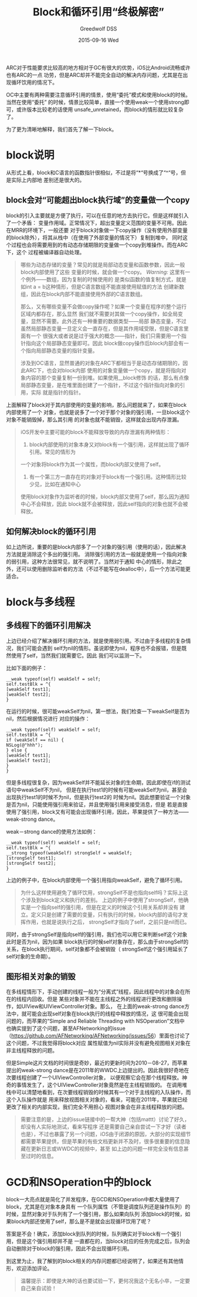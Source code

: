 #+TITLE:       Block和循环引用“终极解密”
#+AUTHOR:      Greedwolf DSS
#+EMAIL:       greedwolf.dss@gmail.com
#+DATE:        2015-09-16 Wed
#+URI:         /blog/%y/%m/%d/block和循环引用“终极解密”
#+KEYWORDS:    <TODO: insert your keywords here>
#+TAGS:        block, weak-strong dance
#+LANGUAGE:    en
#+OPTIONS:     H:3 num:nil toc:nil \n:nil ::t |:t ^:nil -:nil f:t *:t <:t
#+DESCRIPTION: <TODO: insert your description here>
ARC对于性能要求比较高的地方相对于GC有很大的优势，iOS比Android流畅或许也有ARC的一点
功劳，但是ARC却并不能完全自动的解决内存问题，尤其是在出现循环饮用的情况下。

OC中主要有两种需要注意循环引用的情景，使用“委托”模式和使用block的时候。当然在使用“委托”
的时候，情景比较简单，直接一个使用weak一个使用strong即可，或许版本比较老的话使用
unsafe_unretained，而block的情形就比较复杂了。

为了更为清晰地解释，我们首先了解一下block。

* block说明
从形式上看，block和C语言的函数指针很相似，不过是将“*“号换成了“^“号，但是实际上内部地
差别还是很大的。

** block会对“可能超出block执行域”的变量做一个copy
block的引入主要就是方便了执行，可以在任意的地方去执行它。但是这样就引入了一个矛盾：
变量作用域。正常情况下，超出变量定义范围的变量不可用。因此在MRR的环境下，一般还要
对于block对象做一下copy操作（没有使用外部变量的block除外），将其从栈中（在使用了外部变量的情况下）复制到堆中，
同时这个过程也会将需要用到的有动态存储期限的变量做一个copy到堆操作。而在ARC下，这个
过程被编译器自动处理。
#+BEGIN_QUOTE
哪些为动态存储的变量？常见的就是局部动态变量和函数参数，因此一般block内部使用了这些
变量的时候，就会做一个copy。 /Warning:/ 这里有一个例外——数组，因为复制的时候使用的
是类似函数的值复制方式，就是如int a = b这种情形，但是C语言数组不能直接使用赋值的方法
创建新数组，因此在block内部不能直接使用外部的C语言数组。

那么，又有哪些变量不会做copy操作呢？如果一个变量在程序的整个运行区域内都存在，那么显然
我们就不需要对其做一个copy操作，如全局变量，显然不需要。此外还有一种重要的数据类型——局部
静态变量，不过虽然局部静态变量一旦定义会一直存在，但是其作用域受限，但是C语言里面有一个
很强大或者说是过于强大的概念——指针，我们只需要用一个指针指向这个局部静态变量即可。因此
block做copy操作后block内部会有一个指向局部静态变量的指针变量。

涉及到OC语言，显然普通的对象在ARC下都相当于是动态存储期限的，因此ARC下，也会对block内部
使用的对象变量做一个copy，就是将指向对象内容的那个变量复制一份到堆。如果使用__block修饰
的话，那么有点像局部静态变量，是在堆里面创建了一个指针，不过这个指针指向对象的引用，实际
就是指针的指针。
#+END_QUOTE

上面解释了block对于其内部使用的变量的影响，那么问题就来了，如果在block内部使用了一个
对象，也就是说多了一个对于那个对象的强引用，一旦block这个对象不能销毁掉，那么其引用
的对象也就不能销毁，这样就会出现内存泄漏。
#+BEGIN_QUOTE
iOS开发中主要可能的block不能释放导致的内存泄漏有两种情形：
1. block内部使用的对象本身又对block有一个强引用，这样就出现了循环引用。常见的情形为
一个对象将block作为其一个属性，而block内部又使用了self。
2. 有一个第三方一直存在的对象对于block有一个强引用。这种情形比较少见，比如在通知中心
使用block对象作为监听者的时候，block内部又使用了self，那么因为通知中心不会释放，因此
block就不会被释放，因此self指向的对象也就不会被释放。
#+END_QUOTE
** 如何解决block的循环引用
如上边所说，重要的是block内部多了一个对象的强引用（使用的话），因此解决方法就是消除这个多出的强引用。
消除强引用的方法一般就是使用一个指向对象的弱引用，这种方法很常见，就不说明了。当然对于通知
中心的情形，除此之外，还可以使用删除监听者的方法（不过不能写在dealloc中），后一个方法可能更适合。
* block与多线程
** 多线程下的循环引用解决
上边已经介绍了解决循环引用的方法，就是使用弱引用。不过由于多线程的复杂情况，我们可能会遇到
self为nil的情形。虽说即使为nil，程序也不会报错，但是既然使用了self，当然我们就需要它。因此
我们可以监测一下。

比如下面的例子：
#+BEGIN_EXAMPLE
__weak typeof(self) weakSelf = self;
self.testBlk = ^{
[weakSelf test1];
[weakSelf test2];
}
#+END_EXAMPLE
在运行的时候，很可能weakSelf为nil，第一想法，我们检查一下weakSelf是否为nil，然后根据情况进行
对应的操作：
#+BEGIN_EXAMPLE
__weak typeof(self) weakSelf = self;
self.testBlk = ^{
if (weakSelf == nil) {
NSLog(@"hhh");
} else {
[weakSelf test1];
[weakSelf test2];
}
}
#+END_EXAMPLE
但是多线程很复杂，因为weakSelf并不能延长对象的生命期，因此即使在if的测试语句中weakSelf不为nil，
但是在执行test1的时候有可能weakSelf为nil，甚至会出现执行test1的时候不为nil，但是执行test2的
时候为nil。因此想要验证一个对象是否为nil，只能使用强引用来验证，并且使用强引用来接受消息，但是
若是直接使用了强引用，block又有可能会出现循环引用，因此，苹果提供了一种方法——weak-strong dance。

weak－strong dance的使用方法如例：
#+BEGIN_EXAMPLE
__weak typeof(self) weakSelf = self;
self.testBlk = ^{
__strong typeof(weakSelf) strongSelf = weakSelf;
[strongSelf test1];
[strongSelf test2];
}
#+END_EXAMPLE
上边的例子中，在block内部使用一个强引用指向weakSelf，避免了循环引用。
#+BEGIN_QUOTE
为什么这样使用避免了循环饮用，strongSelf不是也指向self吗？实际上这个涉及到block定义和执行的差别。
上边的例子中使用了strongSelf，他确实是一个指向self的强引用，但是在定义的时候这个引用关系却并没有
建立。定义只是创建了需要的变量，只有执行的时候，block内部的语句才发挥作用，也就是说执行之后，
strongSelf才指向了self，之前只是nil而已。
#+END_QUOTE
同时，由于strongSelf是指向self的强引用，我们也可以用它来判断self这个对象此时是否为nil，因为如果
block执行的时候self对象存在，那么由于strongSelf的关系，在block执行期间，self对象都不会被销毁（
strongSelf这个强引用延长了self对象的生命期）。

** 图形相关对象的销毁
在多线程情形下，手动创建的线程一般为“分离式”线程，因此线程中的对象会在所在的线程内回收。但是
某些对象并不能在主线程之外的线程进行更改和删除操作，如UIView和UIViewController对象。那么，
在上面的weak-strong dance方法中，就可能会出现self对象在block执行的线程中释放的情况，这
很可能会出现问题的，而苹果的“Simple and Reliable Threading with NSOperation”文档中
也确实提到了这个问题，甚至AFNetworking的issue（[[https://github.com/AFNetworking/AFNetworking/issues/56]]）里面也讨论了这个问题，不过我觉得将block对应
属性赋值为nil实际并没有避免视图相关对象在非主线程释放的问题。

但是Simple这片文档的时间很是奇妙，最近的更新时间为2010－08-27，而苹果提出的weak-strong
 dance是在2011年的WWDC上边提出的。因此我很好奇地在次要线程创建了一个UIViewController对象，
以便观察它会在那个线程释放。神奇的事情发生了，这个UIViewController对象竟然是在主线程销毁的。
在调用堆栈中可以清楚地看到，在次要线程销毁的时候其有一个对于主线程的入队操作，而这个入队操作就是
用来释放视图相关对象的，看来，可能在2011年，苹果就已经更改了相关的内部实现，我们完全不用担心
视图对象会在非主线程释放的问题。
#+BEGIN_QUOTE
需要注意的是，上边的issue链接中的一帮大神（包括mattt）讨论了好久，却没有人实际地测试，看来写程序
还是需要自己亲自尝试一下才好（读者也是），不过也暴露了另一个问题，iOS由于闭源的原因，大部分的实现细节
都需要苹果提供，但是苹果的有些文档更新并不及时，很多很重要的信息隐藏在更新日志或WWDC的视频中，甚至
如上边的问题一样完全没有信息甚至过时的信息。
#+END_QUOTE
* GCD和NSOperation中的block
block一大亮点就是简化了并发程序，在GCD和NSOperation中都大量使用了block，尤其是在对象本身具有
一个队列属性（不管是调度队列还是操作队列）的时候，显然对象对于队列有了一个强引用，那么如果向队列
添加block的时候，如果block内部还使用了self，那么是不是就会出现循环饮用了呢？

答案是不会！确实，添加block到队列的时候，队列确实对于block有一个强引用，但是这个强引用却并不是
一直都在的，当block对应的任务完成之后，队列会自动删除对于block的强引用，因此不会出现循环引用。

到这里为止，我了解到的block相关的内存问题都已经说明了，如果还有其他情形，欢迎添加评论。
#+BEGIN_QUOTE
温馨提示：即使是大神的话也要试验一下，更何况我这个无名小卒，一定要自己亲自试验！
#+END_QUOTE
